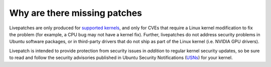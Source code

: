 Why are there missing patches
##############################

Livepatches are only produced for `supported
kernels <https://ubuntu.com/security/livepatch/docs/kernels>`__, and
only for CVEs that require a Linux kernel modification to fix the
problem (for example, a CPU bug may not have a kernel fix). Further,
livepatches do not address security problems in Ubuntu software
packages, or in third-party drivers that do not ship as part of the
Linux kernel (i.e. NVIDIA GPU drivers).

Livepatch is intended to provide protection from security issues in
*addition* to regular kernel security updates, so be sure to read and
follow the security advisories published in Ubuntu Security
Notifications (`USNs <https://ubuntu.com/security/notices>`__) for your
kernel.
